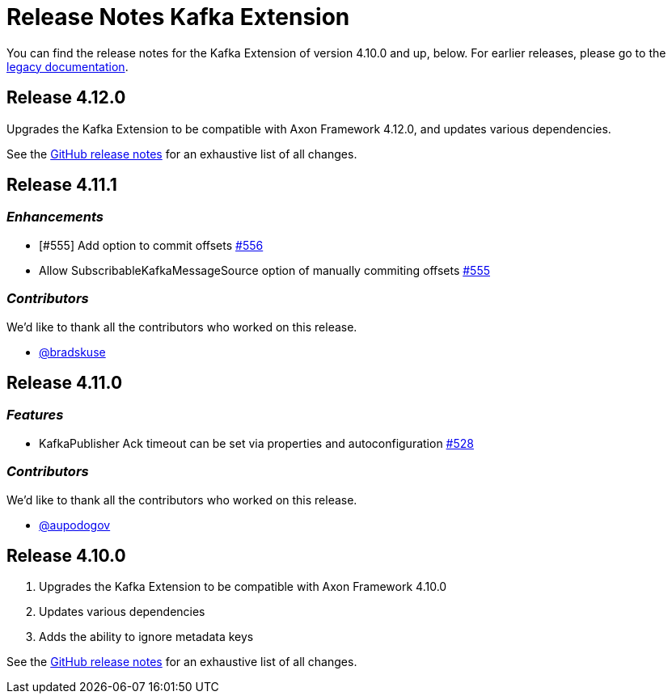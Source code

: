 = Release Notes Kafka Extension
:navtitle: Release notes

You can find the release notes for the Kafka Extension of version 4.10.0 and up, below.
For earlier releases, please go to the link:https://legacydocs.axoniq.io/reference-guide/release-notes/rn-extensions/rn-kafka[legacy documentation].

== Release 4.12.0

Upgrades the Kafka Extension to be compatible with Axon Framework 4.12.0, and updates various dependencies.

See the link:https://github.com/AxonFramework/extension-kafka/releases/tag/axon-kafka-4.12.0[GitHub release notes] for an exhaustive list of all changes.

== Release 4.11.1

=== _Enhancements_

- [#555] Add option to commit offsets link:https://github.com/AxonFramework/extension-kafka/pull/556[#556]
- Allow SubscribableKafkaMessageSource option of manually commiting offsets link:https://github.com/AxonFramework/extension-kafka/issues/555[#555]

=== _Contributors_

We'd like to thank all the contributors who worked on this release.

- link:https://github.com/bradskuse[@bradskuse]

== Release 4.11.0

=== _Features_

- KafkaPublisher Ack timeout can be set via properties and autoconfiguration link:https://github.com/AxonFramework/extension-kafka/pull/528[#528]

=== _Contributors_

We'd like to thank all the contributors who worked on this release.

- link:https://github.com/aupodogov[@aupodogov]

== Release 4.10.0

. Upgrades the Kafka Extension to be compatible with Axon Framework 4.10.0
. Updates various dependencies
. Adds the ability to ignore metadata keys

See the link:https://github.com/AxonFramework/extension-kafka/releases/tag/axon-kafka-4.10.0[GitHub release notes] for an exhaustive list of all changes.
